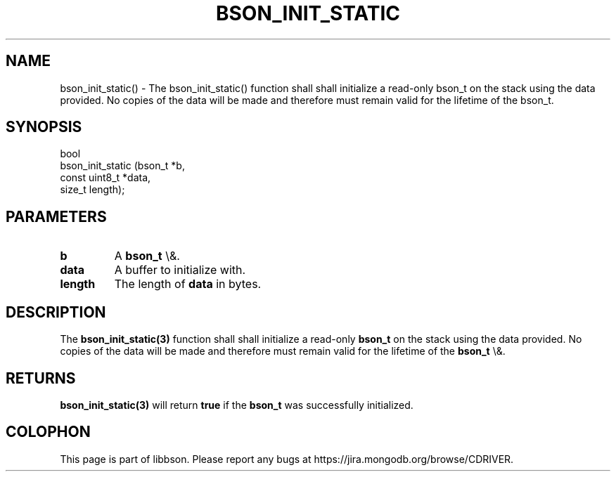 .\" This manpage is Copyright (C) 2016 MongoDB, Inc.
.\" 
.\" Permission is granted to copy, distribute and/or modify this document
.\" under the terms of the GNU Free Documentation License, Version 1.3
.\" or any later version published by the Free Software Foundation;
.\" with no Invariant Sections, no Front-Cover Texts, and no Back-Cover Texts.
.\" A copy of the license is included in the section entitled "GNU
.\" Free Documentation License".
.\" 
.TH "BSON_INIT_STATIC" "3" "2016\(hy03\(hy16" "libbson"
.SH NAME
bson_init_static() \- The bson_init_static() function shall shall initialize a read-only bson_t on the stack using the data provided. No copies of the data will be made and therefore must remain valid for the lifetime of the bson_t.
.SH "SYNOPSIS"

.nf
.nf
bool
bson_init_static (bson_t        *b,
                  const uint8_t *data,
                  size_t         length);
.fi
.fi

.SH "PARAMETERS"

.TP
.B
b
A
.B bson_t
\e&.
.LP
.TP
.B
data
A buffer to initialize with.
.LP
.TP
.B
length
The length of
.B data
in bytes.
.LP

.SH "DESCRIPTION"

The
.B bson_init_static(3)
function shall shall initialize a read\(hyonly
.B bson_t
on the stack using the data provided. No copies of the data will be made and therefore must remain valid for the lifetime of the
.B bson_t
\e&.

.SH "RETURNS"

.B bson_init_static(3)
will return
.B true
if the
.B bson_t
was successfully initialized.


.B
.SH COLOPHON
This page is part of libbson.
Please report any bugs at https://jira.mongodb.org/browse/CDRIVER.